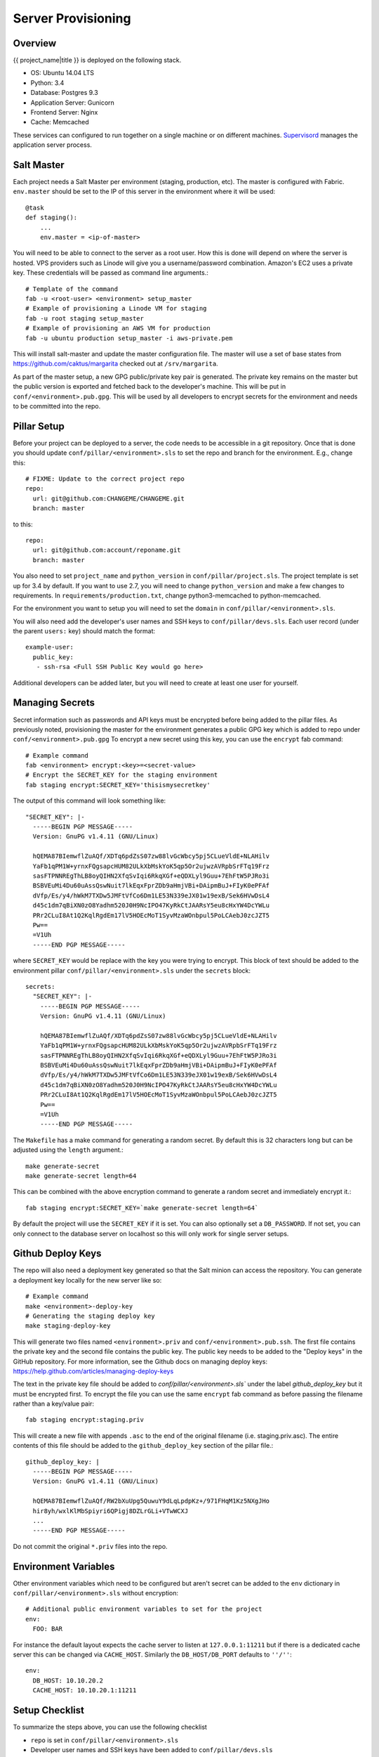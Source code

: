 Server Provisioning
========================


Overview
------------------------

{{ project_name|title }} is deployed on the following stack.

- OS: Ubuntu 14.04 LTS
- Python: 3.4
- Database: Postgres 9.3
- Application Server: Gunicorn
- Frontend Server: Nginx
- Cache: Memcached

These services can configured to run together on a single machine or on different machines.
`Supervisord <http://supervisord.org/>`_ manages the application server process.


Salt Master
------------------------

Each project needs a Salt Master per environment (staging, production, etc).
The master is configured with Fabric. ``env.master`` should be set to the IP
of this server in the environment where it will be used::

    @task
    def staging():
        ...
        env.master = <ip-of-master>

You will need to be able to connect to the server as a root user.
How this is done will depend on where the server is hosted.
VPS providers such as Linode will give you a username/password combination. Amazon's
EC2 uses a private key. These credentials will be passed as command line arguments.::

    # Template of the command
    fab -u <root-user> <environment> setup_master
    # Example of provisioning a Linode VM for staging
    fab -u root staging setup_master
    # Example of provisioning an AWS VM for production
    fab -u ubuntu production setup_master -i aws-private.pem

This will install salt-master and update the master configuration file. The master will use a
set of base states from https://github.com/caktus/margarita checked out
at ``/srv/margarita``.

As part of the master setup, a new GPG public/private key pair is generated. The private
key remains on the master but the public version is exported and fetched back to the
developer's machine. This will be put in ``conf/<environment>.pub.gpg``. This will
be used by all developers to encrypt secrets for the environment and needs to be
committed into the repo.


Pillar Setup
------------------------

Before your project can be deployed to a server, the code needs to be
accessible in a git repository. Once that is done you should update
``conf/pillar/<environment>.sls`` to set the repo and branch for the environment.
E.g., change this::

    # FIXME: Update to the correct project repo
    repo:
      url: git@github.com:CHANGEME/CHANGEME.git
      branch: master

to this::

    repo:
      url: git@github.com:account/reponame.git
      branch: master

You also need to set ``project_name`` and ``python_version`` in ``conf/pillar/project.sls``.
The project template is set up for 3.4 by default. If you want to use 2.7, you will need to change ``python_version`` and make a few changes to requirements. In ``requirements/production.txt``, change python3-memcached to python-memcached.

For the environment you want to setup you will need to set the ``domain`` in
``conf/pillar/<environment>.sls``.

You will also need add the developer's user names and SSH keys to ``conf/pillar/devs.sls``. Each
user record (under the parent ``users:`` key) should match the format::

    example-user:
      public_key:
       - ssh-rsa <Full SSH Public Key would go here>

Additional developers can be added later, but you will need to create at least one user for
yourself.


Managing Secrets
------------------------

Secret information such as passwords and API keys must be encrypted before being added
to the pillar files. As previously noted, provisioning the master for the environment
generates a public GPG key which is added to repo under ``conf/<environment>.pub.gpg``
To encrypt a new secret using this key, you can use the ``encrypt`` fab command::

    # Example command
    fab <environment> encrypt:<key>=<secret-value>
    # Encrypt the SECRET_KEY for the staging environment
    fab staging encrypt:SECRET_KEY='thisismysecretkey'

The output of this command will look something like::

    "SECRET_KEY": |-
      -----BEGIN PGP MESSAGE-----
      Version: GnuPG v1.4.11 (GNU/Linux)

      hQEMA87BIemwflZuAQf/XDTq6pdZsS07zw88lvGcWbcy5pj5CLueVldE+NLAHilv
      YaFb1qPM1W+yrnxFQgsapcHUM82ULkXbMskYoK5qp5Or2ujwzAVRpbSrFTq19Frz
      sasFTPNNREgThLB8oyQIHN2XfqSvIqi6RkqXGf+eQDXLyl9Guu+7EhFtW5PJRo3i
      BSBVEuMi4Du60uAssQswNuit7lkEqxFprZDb9aHmjVBi+DAipmBuJ+FIyK0ePFAf
      dVfp/Es/y4/hWkM7TXDw5JMFtVfCo6Dm1LE53N339eJX01w19exB/Sek6HVwDsL4
      d45c1dm7qBiXN0zO8Yadhm520J0H9NcIPO47KyRkCtJAARsY5eu8cHxYW4DcYWLu
      PRr2CLuI8At1Q2KqlRgdEm17lV5HOEcMoT1SyvMzaWOnbpul5PoLCAebJ0zcJZT5
      Pw==
      =V1Uh
      -----END PGP MESSAGE-----

where ``SECRET_KEY`` would be replace with the key you were trying to encrypt. This
block of text should be added to the environment pillar ``conf/pillar/<environment>.sls``
under the ``secrets`` block::

    secrets:
      "SECRET_KEY": |-
        -----BEGIN PGP MESSAGE-----
        Version: GnuPG v1.4.11 (GNU/Linux)

        hQEMA87BIemwflZuAQf/XDTq6pdZsS07zw88lvGcWbcy5pj5CLueVldE+NLAHilv
        YaFb1qPM1W+yrnxFQgsapcHUM82ULkXbMskYoK5qp5Or2ujwzAVRpbSrFTq19Frz
        sasFTPNNREgThLB8oyQIHN2XfqSvIqi6RkqXGf+eQDXLyl9Guu+7EhFtW5PJRo3i
        BSBVEuMi4Du60uAssQswNuit7lkEqxFprZDb9aHmjVBi+DAipmBuJ+FIyK0ePFAf
        dVfp/Es/y4/hWkM7TXDw5JMFtVfCo6Dm1LE53N339eJX01w19exB/Sek6HVwDsL4
        d45c1dm7qBiXN0zO8Yadhm520J0H9NcIPO47KyRkCtJAARsY5eu8cHxYW4DcYWLu
        PRr2CLuI8At1Q2KqlRgdEm17lV5HOEcMoT1SyvMzaWOnbpul5PoLCAebJ0zcJZT5
        Pw==
        =V1Uh
        -----END PGP MESSAGE-----

The ``Makefile`` has a make command for generating a random secret. By default
this is 32 characters long but can be adjusted using the ``length`` argument.::

    make generate-secret
    make generate-secret length=64

This can be combined with the above encryption command to generate a random
secret and immediately encrypt it.::

    fab staging encrypt:SECRET_KEY=`make generate-secret length=64`

By default the project will use the ``SECRET_KEY`` if it is set. You can also
optionally set a ``DB_PASSWORD``. If not set, you can only connect to the database
server on localhost so this will only work for single server setups.


Github Deploy Keys
------------------------

The repo will also need a deployment key generated so that the Salt minion can
access the repository. You can generate a deployment key locally for the new
server like so::

    # Example command
    make <environment>-deploy-key
    # Generating the staging deploy key
    make staging-deploy-key

This will generate two files named ``<environment>.priv`` and ``conf/<environment>.pub.ssh``.
The first file contains the private key and the second file contains the public
key. The public key needs to be added to the "Deploy keys" in the GitHub repository.
For more information, see the Github docs on managing deploy keys:
https://help.github.com/articles/managing-deploy-keys

The text in the private key file should be added to `conf/pillar/<environment>.sls``
under the label `github_deploy_key` but it must be encrypted first. To encrypt
the file you can use the same ``encrypt`` fab command as before passing the filename
rather than a key/value pair::

    fab staging encrypt:staging.priv

This will create a new file with appends ``.asc`` to the end of the original filename
(i.e. staging.priv.asc). The entire contents of this file should be added to the
``github_deploy_key`` section of the pillar file.::

    github_deploy_key: |
      -----BEGIN PGP MESSAGE-----
      Version: GnuPG v1.4.11 (GNU/Linux)

      hQEMA87BIemwflZuAQf/RW2bXuUpg5QuwuY9dLqLpdpKz+/971FHqM1Kz5NXgJHo
      hir8yh/wxlKlMbSpiyri6QPigj8DZLrGLi+VTwWCXJ
      ...
      -----END PGP MESSAGE-----

Do not commit the original ``*.priv`` files into the repo.


Environment Variables
------------------------

Other environment variables which need to be configured but aren't secret can be added
to the ``env`` dictionary in ``conf/pillar/<environment>.sls`` without encryption::

  # Additional public environment variables to set for the project
  env:
    FOO: BAR

For instance the default layout expects the cache server to listen at ``127.0.0.1:11211``
but if there is a dedicated cache server this can be changed via ``CACHE_HOST``. Similarly
the ``DB_HOST/DB_PORT`` defaults to ``''/''``::

  env:
    DB_HOST: 10.10.20.2
    CACHE_HOST: 10.10.20.1:11211


Setup Checklist
------------------------

To summarize the steps above, you can use the following checklist

- ``repo`` is set in ``conf/pillar/<environment>.sls``
- Developer user names and SSH keys have been added to ``conf/pillar/devs.sls``
- Project name has been set in ``conf/pillar/project.sls``
- Environment domain name has been set in ``conf/pillar/<environment>.sls``
- Environment secrets including the deploy key have been set in ``conf/pillar/<environment>.sls``


Provision a Minion
------------------------

Once you have completed the above steps, you are ready to provision a new server
for a given environment. Again you will need to be able to connect to the server
as a root user. This is to install the Salt Minion which will connect to the Master
to complete the provisioning. To setup a minion you call the Fabric command::

    fab <environment> setup_minion:<roles> -H <ip-of-new-server> -u <root-user>
    fab staging setup_minion:salt-master,web,balancer,db-master,cache -H  33.33.33.10 -u root

The available roles are ``salt-master``, ``web``, ``worker``, ``balancer``, ``db-master``,
``queue`` and ``cache``. If you are running everything on a single server you need to enable
the ``salt-master``, ``web``, ``balancer``, ``db-master``, and ``cache`` roles. The ``worker``
and ``queue`` roles are only needed to run Celery which is explained in more detail later.

Additional roles can be added later to a server via ``add_role``. Note that there is no
corresponding ``delete_role`` command because deleting a role does not disable the services or
remove the configuration files of the deleted role::

    fab add_role:web -H  33.33.33.10

After that you can run the deploy/highstate to provision the new server::

    fab <environment> deploy -u <root-user>

The first time you run this command, it may complete before the server is set up.
It is most likely still completing in the background. If the server does not become
accessible or if you encounter errors during the process, review the Salt logs for
any hints in ``/var/log/salt`` on the minion and/or master. For more information about
deployment, see the `server setup </server-setup>` documentation.

The initial deployment will create developer users for the server so you should not
need to connect as root after the first deploy.


Optional Configuration
------------------------

The default template contains setup to help manage common configuration needs which
are not enabled by default.


HTTP Auth
________________________

The ``<environment>.sls`` can also contain a section to enable HTTP basic authentication. This
is useful for staging environments where you want to limit who can see the site before it
is ready. This will also prevent bots from crawling and indexing the pages. To enable basic
auth simply add a section called ``http_auth`` in the relevant ``conf/pillar/<environment>.sls``.
As with other passwords this should be encrypted before it is added::

    # Example encryption
    fab <environment> encrypt:<username>=<password>
    # Encrypt admin/abc123 for the staging environment
    fab staging encrypt:admin=abc123

This would be added in ``conf/pillar/<environment>.sls`` under ``http_auth``::

    http_auth:
      "admin": |-
        -----BEGIN PGP MESSAGE-----
        Version: GnuPG v1.4.11 (GNU/Linux)

        hQEMA87BIemwflZuAQf+J4+G74ZSfrUPRF7z7+DPAmhBlK//A6dvplrsY2RsfEE4
        Tfp7QPrHZc5V/gS3FXvlIGWzJOEFscKslzgzlccCHqsNUKE96qqnTNjsIoGOBZ4z
        tmZV2F3AXzOVv4bOgipKIrjJDQcFJFjZKMAXa4spOAUp4cyIV/AQBu0Gwe9EUkfp
        yXD+C/qTB0pCdAv5C4vyl+TJ5RE4fGnuPsOqzy4Q0mv+EkXf6EHL1HUywm3UhUaa
        wbFdS7zUGrdU1BbJNuVAJTVnxAoM+AhNegLK9yAVDweWK6pApz3jN6YKfVLFWg1R
        +miQe9hxGa2C/9X9+7gxeUagqPeOU3uX7pbUtJldwdJBAY++dkerVIihlbyWOkn4
        0HYlzMI27ezJ9WcOV4ywTWwOE2+8dwMXE1bWlMCC9WAl8VkDDYup2FNzmYX87Kl4
        9EY=
        =PrGi
        -----END PGP MESSAGE-----

This should be a list of key/value pairs. The keys will serve as the usernames and
the values will be the password. As with all password usage please pick a strong
password.


Celery
________________________

Many Django projects make use of `Celery <http://celery.readthedocs.org/en/latest/>`_ for handling
long running tasks outside of the request/response cycle. Enabling a worker makes use of `Django
setup for Celery <http://celery.readthedocs.org/en/latest/django/first-steps-with-django.html>`_. As
documented on that page, you need to create a new file in ``{{ project_name }}/celery.py`` and then
modify ``{{ project_name }}/__init__.py`` to import that file. You'll also need to customize ``{{
project_name}}/celery.py`` to import the environment variables from ``.env``. Add this (before the
``os.environ.setdefault`` call)::

    from . import load_env
    load_env.load_env()

You should now be able to run the worker locally via (once you've added ``celery`` to your
``requirements/base.txt`` and installed it)::

    celery -A {{ project_name }} worker

Additionally you will need to uncomment the ``BROKER_URL`` setting in the project settings::

    # {{ project_name }}/settings/deploy.py
    from .base import *

    # ...
    BROKER_URL = 'amqp://{{ project_name }}_%(ENVIRONMENT)s:%(BROKER_PASSWORD)s@%(BROKER_HOST)s/{{ project_name }}_%(ENVIRONMENT)s' % os.environ

These are the minimal settings to make Celery work. Refer to the `Celery documentation
<http://docs.celeryproject.org/en/latest/configuration.html>`_ for additional configuration options.

``BROKER_HOST`` defaults to ``127.0.0.1:5672``. If the queue server is configured on a separate host
that will need to be reflected in the ``BROKER_URL`` setting. This is done by setting the ``BROKER_HOST``
environment variable in the ``env`` dictionary of ``conf/pillar/<environment>.sls``.

To add the states you should add the ``worker`` role when provisioning the minion. At least one
server in the stack should be provisioned with the ``queue`` role as well. This will use RabbitMQ as
the broker by default. The RabbitMQ user will be named ``{{ project_name }}_<environment>`` and the
vhost will be named ``{{ project_name }}_<environment>`` for each environment. It requires that you
add a password for the RabbitMQ user to each of the ``conf/pillar/<environment>.sls`` under the
secrets using the key ``BROKER_PASSWORD``. As with all secrets this must be encrypted.

The worker will run also run the ``beat`` process which allows for running periodic tasks.


SSL
________________________

The default configuration expects the site to run under HTTPS everywhere. However, unless
an SSL certificate is provided, the site will use a self-signed certificate. To include
a certificate signed by a CA you must update the ``ssl_key`` and ``ssl_cert`` pillars
in the environment secrets. The ``ssl_cert`` should contain the intermediate certificates
provided by the CA. It is recommended that this pillar is only pushed to servers
using the ``balancer`` role. See the ``secrets.ex`` file for an example.

You can use the below OpenSSL commands to generate the key and signing request::

  # Generate a new 2048 bit RSA key
  openssl genrsa -out {{ project_name }}.key 2048
  # Make copy of the key with the passphrase
  cp {{ project_name }}.key {{ project_name }}.key.secure
  # Remove any passphrase
  openssl rsa -in {{ project_name }}.secure -out {{ project_name }}.key
  # Generate signing request
  openssl req -nodes -sha256 -new -key {{ project_name }}.key -out {{ project_name }}.csr

The last command will prompt you for information for the signing request including
the organization for which the request is being made, the location (country, city, state),
email, etc. The most important field in this request is the common name which must
match the domain for which the certificate is going to be deployed (i.e example.com).

This signing request (.csr) will be handed off to a trusted Certificate Authority (CA) such as
StartSSL, NameCheap, GoDaddy, etc. to purchase the signed certificate. The contents of
the *.key file will be added to the ``ssl_key`` pillar and the signed certificate
from the CA will be added to the ``ssl_cert`` pillar. These should be encrypted using
the same proceedure as with the private SSH deploy key.
